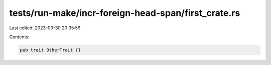 tests/run-make/incr-foreign-head-span/first_crate.rs
====================================================

Last edited: 2023-03-30 20:35:59

Contents:

.. code-block:: rs

    pub trait OtherTrait {}


